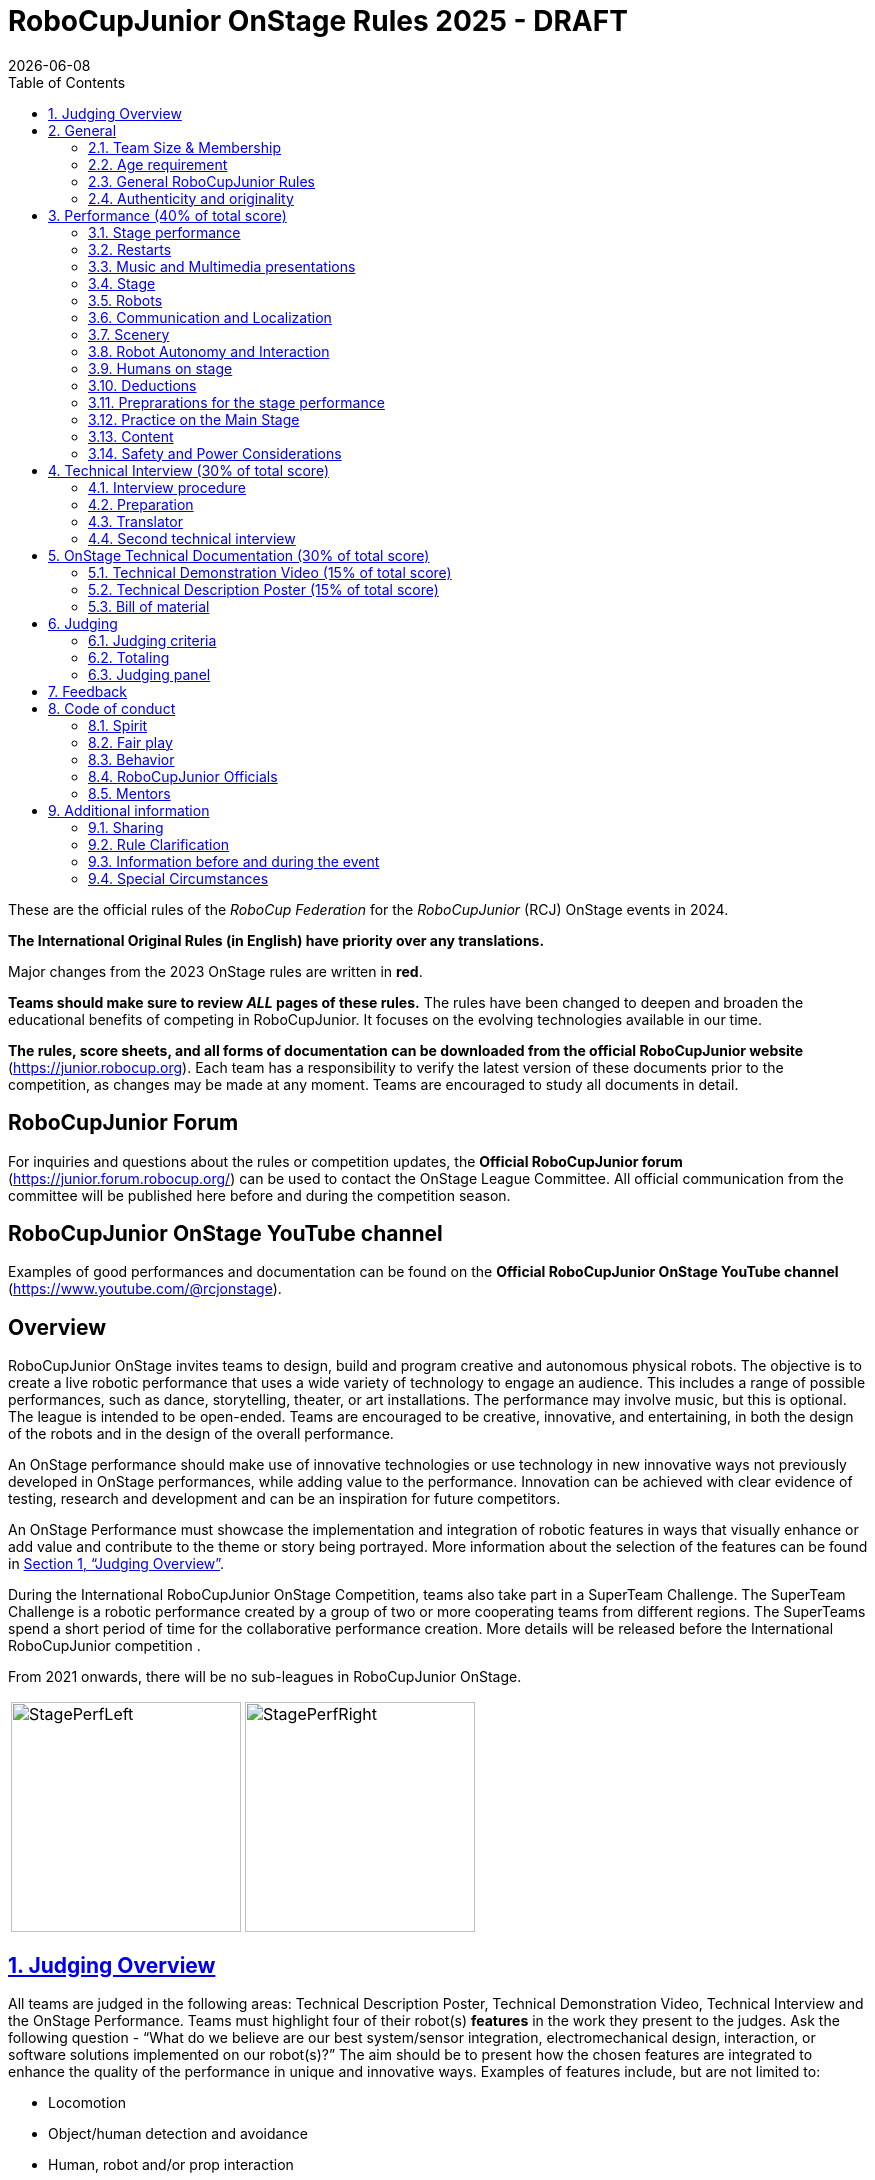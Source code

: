 = RoboCupJunior OnStage Rules 2025 - DRAFT
{docdate}
:toc: left
:sectanchors:
:sectlinks:
:xrefstyle: full
:section-refsig: Section 
:sectnums:

ifdef::basebackend-html[]
++++
<link rel="stylesheet" href="https://use.fontawesome.com/releases/v5.3.1/css/all.css" integrity="sha384-mzrmE5qonljUremFsqc01SB46JvROS7bZs3IO2EmfFsd15uHvIt+Y8vEf7N7fWAU" crossorigin="anonymous">
<script src="https://hypothes.is/embed.js" async></script>
++++
endif::basebackend-html[]

:icons: font
:numbered:

These are the official rules of the _RoboCup Federation_ for the _RoboCupJunior_ (RCJ) OnStage events in 2024.

*The International Original Rules (in English) have priority over [.underline]#any# translations.*

Major changes from the 2023 OnStage rules are written in *[red]#red#*.

*Teams should make sure to review _ALL_ pages of these rules.* The rules have been changed to deepen and broaden the educational benefits of competing in RoboCupJunior. It focuses on the evolving technologies available in our time.

*The rules, score sheets, and all forms of documentation can be downloaded from the official RoboCupJunior website* (https://junior.robocup.org). Each team has a responsibility to verify the latest version of these documents prior to the competition, as changes may be made at any moment. Teams are encouraged to study all documents in detail.

[discrete]
== RoboCupJunior Forum

For inquiries and questions about the rules or competition updates, the *Official RoboCupJunior forum* (https://junior.forum.robocup.org/) can be used to contact the OnStage League Committee. All official communication from the committee will be published here before and during the competition season.

[discrete]
== RoboCupJunior OnStage YouTube channel

Examples of good performances and documentation can be found on the *Official RoboCupJunior OnStage YouTube channel* (https://www.youtube.com/@rcjonstage).

[discrete]
== Overview

RoboCupJunior OnStage invites teams to design, build and program creative and autonomous physical robots. The objective is to create a live robotic performance that uses a wide variety of technology to engage an audience. This includes a range of possible performances, such as dance, storytelling, theater, or art installations. The performance may involve music, but this is optional. The league is intended to be open-ended. Teams are encouraged to be creative, innovative, and entertaining, in both the design of the robots and in the design of the overall performance.

An OnStage performance should make use of innovative technologies or use technology in new innovative ways not previously developed in OnStage performances, while adding value to the performance. Innovation can be achieved with clear evidence of testing, research and development and can be an inspiration for future competitors.

An OnStage Performance must showcase the implementation and integration of robotic features in ways that visually enhance or add value and contribute to the theme or story being portrayed. More information about the selection of the features can be found in <<judging-overview>>.

During the International RoboCupJunior OnStage Competition, teams also take part in a SuperTeam Challenge. The SuperTeam Challenge is a robotic performance created by a group of two or more cooperating teams from different regions. The SuperTeams spend a short period of time for the collaborative performance creation. More details will be released before the International RoboCupJunior competition .

From 2021 onwards, there will be no sub-leagues in RoboCupJunior OnStage.

[cols="2", frame="none", grid="none"]
|===
|image:media/OnStage/StagePerfLeft.jpg[width=230]
|image:media/OnStage/StagePerfRight.jpg[width=230]
|===

[[judging-overview]]
== Judging Overview

All teams are judged in the following areas: Technical Description Poster, Technical Demonstration Video, Technical Interview and the OnStage Performance. Teams must highlight four of their robot(s) *features* in the work they present to the judges. Ask the following question - “What do we believe are our best system/sensor integration, electromechanical design, interaction, or software solutions implemented on our robot(s)?” The aim should be to present how the chosen features are integrated to enhance the quality of the performance in unique and innovative ways. Examples of features include, but are not limited to:
[compact]
- Locomotion
- Object/human detection and avoidance
- Human, robot and/or prop interaction
- Manipulation (grabbing/grasping)
- Visual/audio recognition
- Localization and mapping

Teams should describe and provide reasoning for their four chosen features in the Technical Description Poster and during their Technical Demonstration Video, before being judged on the implementation of these features during the Performance. In addition, teams should demonstrate their understanding of their systems in the Technical Interview.

For clarification on a teams’ features, please do not hesitate to reach out to the OnStage League committee using the RoboCupJunior Forum.

[[general]]
== General

It is the responsibility of the participating team(s) and regional representatives to verify the participants' eligibility requirements, which are as follows:

[[team-size-membership]]
=== Team Size & Membership

Each team must have *2 to 5 members*. Each team member needs to carry a technical role within the team, such as Electrical, Mechanical, Software etc. Each participant can join only one team. No members can be shared between teams and/or leagues.

[[age-requirement]]
=== Age requirement

All team members must be aged 14 to 19 years old (ages as of 1st of July).

[[general-robocupjunior-rules]]
=== General RoboCupJunior Rules

All RoboCupJunior OnStage Teams must also comply with the RoboCupJunior General Rules which can be found at: https://junior.robocup.org/robocupjunior-general-rules/


[[authenticity-and-originality]]
=== Authenticity and originality

Teams who, in the opinion of the judges, have knowingly produced duplicate robots, costumes, or performance movements (duplicate music is allowed) of another team will be subject to penalties. This applies to any previous RoboCupJunior Dance or OnStage performance. In case of doubts, the team must be able to provide clear documentation of their preparations and how they have come to their idea.

Teams should inform the judges if robotic components have been featured in previous competitions. To gain marks, teams should be prepared to provide insight on how substantial changes have been made between competitions as evidence of the students’ continuing development of the technologies. Teams should specify how innovations have been done with their technologies and provide documentation to support their claims.

[[onstage-performance]]
== Performance (40% of total score)

The OnStage Performance is an opportunity to demonstrate the design, construction, and technical aspects of the robot(s) through a performance or stage show. For example, this could be a magic show, theater performance, story, comedy show, dance, or art installation. Teams are encouraged to be creative, innovative and take risks in their use of technology and materials when creating their performances. 

Teams will present a live performance, in which their routine will be judged. Teams will present and demonstrate the four features to be judged, and higher marks will be awarded for the integration of these features and the value that they add to the performance. For more details on this, refer to the OnStage Performance Score Sheet. Teams must show originality, creativity and innovation throughout their performance routine. It is expected that all participating teams perform their best.
 
[[stage-performance]]
=== Stage performance

Teams have up to two opportunities to perform before the judges.

The duration of the performance routine must be no less than 1:30 minutes.

Each team has a total of seven minutes on the stage. This time includes stage set-up, introduction, and performance routine, including any re-starts due to factors under the team’s control, and the time for packing up and clearing the stage. The timer only stops when the entire stage is clear with no remnants from the previous performance.

When a team is asked to come onto the stage, a RoboCupJunior official starts the timer.

If the time limit is exceeded due to circumstances outside the team’s control (for example problems with starting the music) there will be no penalty. The judges have the final say on any time penalties.

Teams wait on the side of the stage before being welcomed on stage. A technician designated by RoboCupJunior officials will start the music and the audiovisual / multimedia presentation for the performance routine.

Performances will not be live-streamed for general public viewing. Recordings will be edited and released onto the RoboCupJunior OnStage YouTube channel. Teams have an option to request not to publish the recording of their performance .

Teams are strongly encouraged to use the time while they are setting up on the stage to introduce to the audience the performance and the features of their robots.

Teams must indicate the start of their performance clearly with a “3-2-1" countdown to the judges.

Teams must indicate the end of their performance clearly once it’s over (e.g. everyone coming to the front of the stage / thanking the audience for their attention / …).

[[restarts]]
=== Restarts

Teams can restart their routine if necessary, at the discretion of the judges. There is no limit on the number of restarts allowed within the stage-time. Penalty marks will be deducted from the score.

The team must leave the stage after their time on stage has expired.

[[music-and-multimedia-presentations]]
=== Music and Multimedia presentations

Teams may use music or video to complement their performance. 
If a team uses copyrighted music, they should follow the Copyright Law of the region where the event is held. 

Teams are encouraged to provide a visual or multimedia presentation as part of their performance. This can take the form of a video, animation, slideshow, etc. However, the content should be made by the team themselves.

Interaction between the robots and the visual display is allowed and encouraged. 

 A projector and screen or LED-screen is provided. The organizers cannot guarantee the height above the stage or the size of the screen.

A HDMI and 3.5 mm AUX cable is available on stage through which a laptop or other device can be connected to the display device. The length of the cable cannot be guaranteed.

If music is used, teams must provide their own audio music source. The preferred transport method is to place the sound or video file on a memory stick as an MP3/MP4 file. The memory stick should be clearly labeled with the team's name and should hold only the required files. It is essential that the music is given to a sound technician or a RoboCupJunior official before the start of a performance session. Teams are encouraged to bring multiple copies of the audio source file.

[[Stage]]
=== Stage

The size of the performance stage area is a rectangular area of 5 x 4 meters (m) for robots with the 5 meter side facing the judges.

//TO DO: fix link to appendix in PDF
There is a line marking the edge of the 5 x 4 meter stage. See <<appendix-a>>.

The floor provided shall be made of a flat (non-glossy) white surface, for example, painted MDF (compressed wood fiber). While floor joints will be made to be as smooth as possible, robots must be prepared for irregularities of up to 5 mm in the floor surface. Whilst every effort will be made to make the stage flat, this may not be possible, and teams should be prepared to cope with this uncertainty.

Teams should come prepared to calibrate their robots based on the lighting conditions at the venue.

Teams using compass sensors should be aware that metal components of the staging may affect the compass sensor readings. Teams should come prepared to calibrate such sensors.

[[robots]]
=== Robots

Robots must perform autonomously.

Laptops, notebooks, mobile phones, tablets, Raspberry Pi, and other similar devices can be used as robotic controllers.

Teams should construct their own robot rather than using the instructions that come with a commercial kit. Teams are encouraged to design their robot appearance by themselves. If a team wants to use a famous character as their robot, the team should pay attention to the copyright of the character.

A team may have and use any number of robots. Robots may be of any size. However, using multiple robots does not necessarily result in obtaining higher points. Large robots do not count for more.

[[communication-and-localization]]
=== Communication and Localization

Teams are encouraged to design their robots to interact with a communication function. Robots are encouraged to communicate with each other during the performance. Suggested and allowed communication protocols are infrared (IR), Bluetooth (LE and classic), ZigBee, RFID or other localization platforms.

There must be no communication between off-stage and on-stage devices. 

It is the team’s responsibility to make sure that their communication function does not interfere with other teams' robots when practicing or performing. 

No team is permitted to use other radio frequency (RF) signals (like Wi-Fi or Z waves) as this may interfere with robots in other RoboCup leagues. If you are unsure, please check with the OnStage League Committee before your performance.

Teams should prepare for disruptions in communication protocols and unavailability of Wifi (as outlined in the general rules) before and during the setup and stage time.

Any localization beacons or markers for a robot's localization system should be placed within the confines of the stage.

[[scenery]]
=== Scenery

Interactive props can be used to add value to the performance.

The kind of props that are considered "interactive" are:

1. Props that interact with robots via sensors
2. Props that interact with robots via communication

Robots can sense static props to perform a certain task or trigger an action provided that they are placed on the defined stage performance area.

Static props which do not form an integral part of the performance are discouraged since the focus of the performance should be on robots.

[[robot-autonomy-and-interaction]]
=== Robot Autonomy and Interaction

Robots may be started manually by human contact, sensor interaction or with remote control at the beginning of the performance.

During the performance, remote control of a robot is prohibited, including pressing buttons (including keyboards or phone applications) or similar interactions with touch-like sensors. Touch-like sensors are defined as passive sensors that have a logical single function dependent on human actions.

Humans directly influencing sensors to trigger the progression of the performance will not be rewarded highly.

Intelligent interaction should be used to dynamically alter the robot's behavior. Robots that interact with their environment and respond accordingly will be highly rewarded. Natural human-robot interaction using sensors responding to human gestures, expressions, sound, or proximity is encouraged.

Interaction between robots is highly encouraged. Robots are allowed to physically touch and can interact through sensors and wired/wireless communication.

All robot interactions must be visible to the judges for the entire performance. This includes the initial manual start of each robot.

Any clarifications regarding this ruling should be directed to the committee before the competition to ensure the interaction is permitted.

[[humans-on-stage]]
=== Humans on stage

Human team members may perform with their robots on the stage during the performance. If so, they should make sure not to hide important key components of their robot counterpart(s) from the judges/audience.

In order to keep the focus on the robots, humans on stage should make sure to follow basic acting guidelines (not blocking the view, not standing with their backs to the audience) and be professional on stage. 

[[deductions]]
=== Deductions

Refer to the scoresheet for the list of deductions. 
All robot movements or interactions that happen outside the performance area will not be considered for the scoring, but will not lead to deductions.

Teams are reminded that humans triggering the progress of the performance via touch-based sensors will be considered remote-controlled interaction and therefore will be considered an unplanned human interaction.

Teams reusing robots without informing the judges in any way will be subject to deductions. 
[[preparations-for-the-stage-performance]]
=== Preprarations for the stage performance

It is the responsibility of the team to ensure that the music and video/presentation is playing correctly before their first performance by liaising with the RoboCupJunior OnStage officials.

Depending on the configuration of the stage and the sound system at the venue, it is possible that the human starting the robot will not be able to see the RoboCupJunior OnStage official starting the audio source and vice versa. Teams should come prepared for these conditions. 
[[practice-on-the-main-stage]]
=== Practice on the Main Stage

The main performance stage is available for teams to practice on. In fairness to all teams who may wish to practice, a booking sheet is used to reserve the stage for a short practice time. Please be respectful of the allocated time.

Every team who practices on the main stage is responsible for cleaning it after use. The stage must be fully cleaned for the next team willing to use it. The team who uses the main stage just before starting the performance judging should clean up at least 10 minutes before the judging starts.

[[content]]
=== Content

Performances should not include violent, military, threatening, or criminal elements. This includes inappropriate or offensive words (including music) and/or images. 

Participants are asked to carefully consider the wording and messages communicated in any aspect of their performance. What seems acceptable to one group may be offensive to friends from a different country or culture. 

A team whose routine may be deemed inappropriate to any particular group will be asked to change their performance before being allowed to continue in the competition. Teams who wish to clarify their performance theme or elements of their performance may contact the OnStage League Committee *before* the competition. Failure to remove inappropriate content will result in disciplinary action. 

[[saftety-and-power-considerations]]
=== Safety and Power Considerations

Under no circumstances can *mains electricity* be used during the performance. {--Every robot should be equipped with some sort of battery power, with a maximum of 15 volts.--}

{--Lead-acid batteries are not considered appropriate unless the team has gained permission from the OnStage League Committee *before* attending the competition for a specific reason. Failure to declare batteries may result in disciplinary actions, including deductions.--}

Teams should be aware of the proper handling of {--lithium--} batteries to ensure safety.

Lithium batteries must be transported or moved in safety bags. 

Teams should design their robot in consideration of safety. Relative to the size and capabilities of the robots, teams should consider:
[compact]
- Power Management - Cabling, batteries, emergency stop capabilities
- Electromechanical System Risks - Exposed pinch points, leaks, sharp edges, tripping hazards, appropriate actuators

Participants should design their robot(s) to be a size that they can easily carry by themselves. Robots should be of a weight that team members can carry and lift onto the stage with ease.

Robots with flying capabilities, such as drones, must be inside of a safety net or tied to an object that's weight exceeds the drones maximum lifting capacity. The safety rope or net needs to be made of a material that can not be damaged by the drones rotors and needs to prevent the drone from leaving the boundaries of the stage at any time. No free-flying robots are allowed in the venue. Any team planning to use a flying robot *must* consult with the OnStage League Committee *prior* to coming to the competition.

To protect participants and comply with occupational health and safety regulations, routines may not include anything that could be considered a projectile, explosions, smoke, or flame, use of water, or any other hazardous substances (contact the committee through the forum when in doubt).

A team whose routine includes any situation that could be deemed hazardous, including the possibility of damaging the stage, must submit a report outlining the content of their performance to the committee two weeks before the competition. The Committee may also request further explanation and a demonstration of the activity before the stage performance. Teams not conforming to this rule may not be allowed to present their routine.

[[onstage-technical-interview]]
== Technical Interview (30% of total score)

The Technical Interview is a live interview between the team and the judges, in which all robots and programming are judged against technical criteria. Creative and innovative technical features chosen by the team will be rewarded with higher scores. Judges are interested in determining students' understanding of the robotic technologies they have used. Teams must show authenticity and originality regarding their robots and performance in this interview. 
[[interview-procedure]]
=== Interview procedure

All teams will have up to 20 minutes of technical interview judging during the competition. Which will take place as an in-person meeting with the judges in a separate room at the venue.

Interviews will be judged by at least two RoboCupJunior officials.

The Interview Score Sheet is used in the interview judging. It is strongly suggested for teams to read the Technical Interview Score Sheet before the interview to make effective use of the interview.

Teams should have *all* physical robotic systems present at the interview with copies of all their work in a format that can be easily viewed. This includes any programs, CAD/CAM designs, PCB designs, or wiring diagrams. 
Each team member must be prepared to answer questions about the technical aspects of their involvement in the robot design, construction, and programming.

[[preparation]]
=== Preparation

Teams are required to submit the software of all their robots together with their technical documentation before the event.

The files may be changed in between their submission and the competition when necessary.

The code is expected to be documented and include comments that explain the basic purpose of its functions/methods.

Teams need to clarify which third party code and/or libraries were used for their performance and why.

[[translator]]
=== Translator

The Technical Interviews take place in English. If teams require a translator, they should inform the RoboCupJunior OnStage officials prior to the event to allow translators to be organized.

Extra time will not be given for teams with a translator.

[[second-technical-interview]]
=== Second technical interview

If the judges consider it necessary, teams may be asked to complete a second technical interview.

[[onstage-technical-documentation]]
== OnStage Technical Documentation (30% of total score)

[[technical-demonstration-video]]
=== Technical Demonstration Video (15% of total score)

Teams are required to submit a recorded demonstration to showcase the capabilities of their robots. The aim of the technical demonstration is to showcase how well the team integrated their robotics creations into a perfect performance. They should demonstrate and describe the capabilities of their robots such as interaction with humans or with each other using mechanisms, sensor systems, and algorithms that have been developed by the team.

The maximum length of the video is 5 minutes. If it is longer than 5 minutes, it will be cut to that time for judging.

Robots should be presented without their costumes and key features of the technologies used should be visible to the audience.

The team should explain how the capabilities have been developed, the challenges overcome, and the technologies integrated. Teams should also provide examples of solutions to any problems/issues during their project development.

Teams will also be required to outline what they believe are their chosen four features that they wish to be scored on during their OnStage performance (See <<Overview>>).

Video editing is allowed and should be used to create a technically engaging and informative demonstration of all robots. Teams may wish to include full English subtitles or transcripts.

All team members are encouraged to be actively involved in the presentation.

The Technical Demonstration is assessed according to the Technical Demonstration Score Sheet.

The demonstration needs to be recorded and the video file must be uploaded by the deadline set by the OnStage League Committee.

[[technical-description-poster]]
=== Technical Description Poster (15% of total score)

Each team is required to submit a Technical Description Poster by the deadline set by the OnStage League Committee, which is before the first performance during the RoboCupJunior competition. The purpose of the poster is to explain the technology used, particularly highlight the four chosen features, as well as to showcase the robots’ software and hardware. Posters should be made in an interesting and engaging format, as they will be viewed not only by the judges but also by other teams and visiting members of the public.

Teams must submit a digital copy of their poster in PDF format (≤ 10 MB). 

The size of the poster should be no larger than A1 (60 x 84 cm).

Areas that are useful to be included in the poster are:

- team name and region
- abstract/summary/performance description
- annotated pictures
- system diagrams of the systems and robot(s) under development at various stages
- {++interconnection of robots (examples could include: network connection diagram, exploded views of robots, ...)++}
- {++flowchart of performance (Robot A triggers Robot B, Robot B communicates to Robot C++}
- an explanation of the innovative robot technologies used
- a description of the features that should be judged during the performance
- QR-codes to repositories, videos, or team websites

Teams will be given public space to display their Technical Poster.

[[bill-of-material]]
=== Bill of material

Each team will be asked to complete a bill of materials including all major components and materials prior to the event.

The list has to include the following:
[compact]
- Name / Description (e.g. part number, …)
- Source
- Is the component new or has it been used before
- Is the component part of a kit or has it been developed by the team
- Price of component

A template will be provided and has to be used for the submission.

[[judging]]
== Judging

[[judging-criteria]]
=== Judging criteria

The judging criteria and allocation of marks are given in the respective score sheets.

Teams must read the Score Sheets carefully so that their robot performance covers as much judging criteria as possible,

[[totaling]]
=== Totaling

The total score of each team is calculated by combining the scores from the team’s Technical Interview, the Technical Demonstration, and the OnStage Performance.

If more than one performance is scheduled, the highest of all performance scores will be used.

[[juding-panel]]
=== Judging panel

The stage performance will be judged by a panel of at least three officials. At least one of these judges is a RoboCupJunior official who has judged the Technical interview and documentation as well.

The judging panel should consist of representatives from each super region and should be selected from a wide range of regions when possible.

[[feedback]]
== Feedback

RoboCupJunior is an educational project. It is important that team members learn from their experiences with RCJ, so that they have the opportunity to improve. 

Feedback and notifications of deductions will be given after the first performance to allow teams to better prepare for the second performance.

A final ranking that includes all teams and their scoring will not be provided to the teams. The teams will get their approximate ranking and their individual scores for their interview, performance, technical demonstration video and poster.

Feedback will not be accepted as evidence to debate positions, decisions, or competition scores with the judges.

[[code-of-conduct]]
== Code of conduct

[[spirit]]
=== Spirit

It is expected that all participants, students, and mentors, will respect the RoboCupJunior mission, values, and goals.

It is not whether you win or lose, but how much you learn that counts. Choosing not to take this opportunity to collaborate with students and mentors from all over the world means missing out on a lifelong learning experience. Remember this is a unique moment!

[[fair-play]]
=== Fair play

It is expected that the aim of all teams is to participate in a fair and clean competition.

Humans that may cause deliberate interference with robots, robots' performance and/or damage to the stage will be subject to disciplinary action. This will be decided by the OnStage League Committee and RoboCupJunior Officials.

Remember, helping those in need and demonstrating friendship and cooperation is the spirit of RoboCupJunior, as well as helping make the world a better place.

Participants are encouraged to help each other.

[[behavior]]
=== Behavior

All behavior is to be of a subdued nature while at the competition. It is expected that every participant behaves in a respectful manner towards each other.

Participants are not allowed to enter team- areas of other leagues or other teams unless expressly invited to do so by other team members. Participants who misbehave may have disciplinary action taken against them.

A team who is not punctual will be penalized. If the team repeats unpunctual behavior, they risk disciplinary action.

[[robocupjunior-officials]]
=== RoboCupJunior Officials

The officials will act within the spirit of the event.

The RoboCupJunior officials shall not have a close relationship with any of the teams in the league they judge.

[[mentors]]
=== Mentors

Each team is required to have a mentor to assist with the communication among the team and facilitate their learning. The mentor receives communications from the committee leading up to and during the competition via the email address used for their registration.

Mentors (defined as teachers, parents, chaperones, translators, or any other adult non-team members) are not allowed in the student work area except to assist in carrying equipment in or out of the area on the arrival and departure days.

If a problem is encountered that is beyond the team’s capabilities and is clearly beyond the reasonable ability level of a student to repair, mentors may request assistance from the OnStage League Committee, including supervised support to conduct repairs.

Mentors are not allowed to set up equipment on stage, as this should be the responsibility of team members. Teams should design all robots and any additional equipment to be carried by team members only.

Disciplinary action will be taken should a mentor be found mending, building and/or programming the robot(s), and/or directing choreography. Judges may question the team’s originality if this occurs and teams may risk deductions or disqualification.

[[additional-information]]
== Additional information

[[sharing]]
=== Sharing

It is understood that RoboCupJunior events with rich technological and curricular developments should be shared with other participants.

Team materials may be published on the RoboCupJunior media platforms during the event.

Sharing information furthers the mission of RoboCupJunior as an educational initiative.

[[rule-clarification]]
=== Rule Clarification

If any rule clarification is needed, please contact the International RoboCupJunior OnStage League Committee, using the Junior Forum (https://junior.forum.robocup.org). Once the inquiry is posted on this forum, OnStage League Committee members will respond as soon as possible.

If necessary, even during a competition, rule clarifications may be made by members of the RoboCupJunior OnStage League Committee.

[[information-before-and-during-the-event]]
=== Information before and during the event

Teams will be responsible for checking for updated information during the event. Methods of communication during the event will be announced to the registered mentors via email before the competition.

Teams are strongly encouraged to check the RoboCupJunior Forum which conveys information about the competition before the competition.

[[special-circumstances]]
=== Special Circumstances

If special circumstances occur, such as unforeseen problems or capabilities of a robot, these rules may be modified by the RoboCupJunior OnStage League Committee Chair in conjunction with available Committee members, if necessary, even during competition.

If any of the team leaders/mentors are not present at the team meetings to discuss the problems and the resulting rule modifications, they consent to the rule modifications and are not permitted to challenge them at a later time.

[discrete]
[[appendix-a]]
== Appendix A

[cols="2", frame="none", grid="none"]
|===
|image:media/OnStage/ExemplaryStage.png[width=250]
|image:media/OnStage/StageLayout.png[width=150]
|===


[discrete]
[[appendix-b]]
== Appendix B - Ressources to be released during the season
[compact]
- Video: How to get started with OnStage
- Explanation: How to create a good technical demonstration video and description poster
- Video: How to create valuable human robot interactions
- Explanation: How to select a good feature
- Word explanation: stage set, scenery, props, music, sound effects
- ...?
